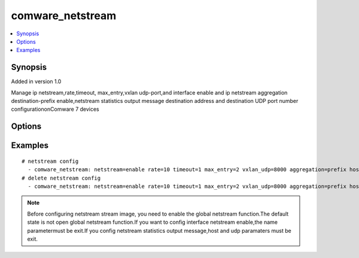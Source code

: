 .. _comware_netstream:


comware_netstream
++++++++++++++++++++++++++++

.. contents::
   :local:
   :depth: 1


Synopsis
--------

Added in version 1.0

Manage ip netstream,rate,timeout, max_entry,vxlan udp-port,and interface enable and ip netstream aggregation destination-prefix enable,netstream statistics output message destination address and destination UDP port number configurationonComware 7 devices

Options
-------

.. raw:: html

    <table border=1 cellpadding=4>
    <tr>
    <th class="head">parameter</th>
    <th class="head">required</th>
    <th class="head">default</th>
    <th class="head">choices</th>
    <th class="head">comments</th>
    </tr><tr style="text-align:center">
        <td style="vertical-align:middle">netstream</td>
        <td style="vertical-align:middle">yes</td>
        <td style="vertical-align:middle"></td>
        <td style="vertical-align:middle"></td>
        <td style="vertical-align:middle;text-align:left">global netstream enable or disable</td>
    </tr>
    <tr style="text-align:center">
        <td style="vertical-align:middle">rate</td>
        <td style="vertical-align:middle">no</td>
        <td style="vertical-align:middle"></td>
        <td style="vertical-align:middle"></td>
        <td style="vertical-align:middle;text-align:left">Configure output rate limit</td>
    </tr>
    <tr style="text-align:center">
        <td style="vertical-align:middle">timeout</td>
        <td style="vertical-align:middle">no</td>
        <td style="vertical-align:middle"></td>
        <td style="vertical-align:middle"></td>
        <td style="vertical-align:middle;text-align:left">Active aging time of configuration flow</td>
    </tr>
    <tr style="text-align:center">
        <td style="vertical-align:middle">max_enter</td>
        <td style="vertical-align:middle">no</td>
        <td style="vertical-align:middle"></td>
        <td style="vertical-align:middle"></td>
        <td style="vertical-align:middle;text-align:left">Active aging time of configuration flow</td>
    </tr>
    <tr style="text-align:center">
        <td style="vertical-align:middle">vxlan_udp</td>
        <td style="vertical-align:middle">no</td>
        <td style="vertical-align:middle"></td>
        <td style="vertical-align:middle"></td>
        <td style="vertical-align:middle;text-align:left">Enable vxlan message statistics function</td>
    </tr>
    <tr style="text-align:center">
        <td style="vertical-align:middle">sampler</td>
        <td style="vertical-align:middle">no</td>
        <td style="vertical-align:middle"></td>
        <td style="vertical-align:middle"></td>
        <td style="vertical-align:middle;text-align:left">Create a sampler.</td>
    </tr>
    <tr style="text-align:center">
        <td style="vertical-align:middle">mode</td>
        <td style="vertical-align:middle">no</td>
        <td style="vertical-align:middle"></td>
        <td style="vertical-align:middle;text-align:left"><ul style="margin:0;"><li>fixed</li><li>random</li></td></td>
        <td style="vertical-align:middle;text-align:left">Sampler mode.if config sampler,this parameter is must be exit.</td>
    </tr>
    <tr style="text-align:center">
        <td style="vertical-align:middle">sampler_rate</td>
        <td style="vertical-align:middle">no</td>
        <td style="vertical-align:middle"></td>
        <td style="vertical-align:middle"></td>
        <td style="vertical-align:middle;text-align:left">Sampler rate. if config sampler,this parameter is must be exit.</td>
    </tr>
    <tr style="text-align:center">
        <td style="vertical-align:middle">version</td>
        <td style="vertical-align:middle">no</td>
        <td style="vertical-align:middle">9</td>
        <td style="vertical-align:middle;text-align:left"><ul style="margin:0;"><li>5</li><li>9</li><li>10</li></td></td>
        <td style="vertical-align:middle;text-align:left">Configure autonomous system options for netstream version.</td>
    </tr>
    <tr style="text-align:center">
        <td style="vertical-align:middle">BGP</td>
        <td style="vertical-align:middle">no</td>
        <td style="vertical-align:middle"></td>
        <td style="vertical-align:middle"></td>
        <td style="vertical-align:middle;text-align:left">BGP next hop option.</td>
    </tr>
    <tr style="text-align:center">
        <td style="vertical-align:middle">inactive</td>
        <td style="vertical-align:middle">no</td>
        <td style="vertical-align:middle"></td>
        <td style="vertical-align:middle"></td>
        <td style="vertical-align:middle;text-align:left">Configure Inactive aging time of flow.(10~600).</td>
    </tr>
    <tr style="text-align:center">
        <td style="vertical-align:middle">source_intf</td>
        <td style="vertical-align:middle">no</td>
        <td style="vertical-align:middle"></td>
        <td style="vertical-align:middle"></td>
        <td style="vertical-align:middle;text-align:left">Configure the source interface of netstream statistical output message.</td>
    </tr>
    <tr style="text-align:center">
        <td style="vertical-align:middle">aggregation</td>
        <td style="vertical-align:middle">no</td>
        <td style="vertical-align:middle"></td>
        <td style="vertical-align:middle;text-align:left"><ul style="margin:0;"><li>as</li><li>prefix</li></td></td>
        <td style="vertical-align:middle;text-align:left">Enter netstream aggregation view and enable it</td>
    </tr>
    <tr style="text-align:center">
        <td style="vertical-align:middle">name</td>
        <td style="vertical-align:middle">no</td>
        <td style="vertical-align:middle"></td>
        <td style="vertical-align:middle"></td>
        <td style="vertical-align:middle;text-align:left">Full name of the interface</td>
    </tr>
    <tr style="text-align:center">
        <td style="vertical-align:middle">interface_enable</td>
        <td style="vertical-align:middle">no</td>
        <td style="vertical-align:middle"></td>
        <td style="vertical-align:middle;text-align:left"><ul style="margin:0;"><li>inbound</li><li>outbound</li></td></td>
        <td style="vertical-align:middle;text-align:left">manage interface netstream enable.To config this, name parameter must be exit.</td>
    </tr>
    <tr style="text-align:center">
        <td style="vertical-align:middle">interface_sampler</td>
        <td style="vertical-align:middle">no</td>
        <td style="vertical-align:middle"></td>
        <td style="vertical-align:middle"></td>
        <td style="vertical-align:middle;text-align:left">manage interface sampler.</td>
    </tr>
    <tr style="text-align:center">
        <td style="vertical-align:middle">host</td>
        <td style="vertical-align:middle">no</td>
        <td style="vertical-align:middle"></td>
        <td style="vertical-align:middle"></td>
        <td style="vertical-align:middle;text-align:left">Configure the destination address of netstream statistical output message.</td>
    </tr>
    <tr style="text-align:center">
        <td style="vertical-align:middle">udp</td>
        <td style="vertical-align:middle">no</td>
        <td style="vertical-align:middle"></td>
        <td style="vertical-align:middle"></td>
        <td style="vertical-align:middle;text-align:left">Configure the destination UDP port number of netstream statistical output message.</td>
    </tr>
    <tr style="text-align:center">
        <td style="vertical-align:middle">vpn_name</td>
        <td style="vertical-align:middle">no</td>
        <td style="vertical-align:middle"></td>
        <td style="vertical-align:middle"></td>
        <td style="vertical-align:middle;text-align:left">Specify the VPN to which the destination address of netstream statistical output message belongs.</td>
    </tr>
    <tr style="text-align:center">
        <td style="vertical-align:middle">state</td>
        <td style="vertical-align:middle">no</td>
        <td style="vertical-align:middle">present</td>
        <td style="vertical-align:middle;text-align:left"><ul style="margin:0;"><li>present</li><li>absent</li></td></td>
        <td style="vertical-align:middle;text-align:left">Desired state for the interface configuration.</td>
    </tr>
    <tr style="text-align:center">
        <td style="vertical-align:middle">port</td>
        <td style="vertical-align:middle">no</td>
        <td style="vertical-align:middle">830</td>
        <td style="vertical-align:middle"></td>
        <td style="vertical-align:middle;text-align:left">NETCONF port number</td>
    </tr>
    <tr style="text-align:center">
        <td style="vertical-align:middle">hostname</td>
        <td style="vertical-align:middle">yes</td>
        <td style="vertical-align:middle"></td>
        <td style="vertical-align:middle"></td>
        <td style="vertical-align:middle;text-align:left">IP Address or hostname of the Comware v7 device that has              NETCONF enabled</td>
    </tr>
    <tr style="text-align:center">
        <td style="vertical-align:middle">username</td>
        <td style="vertical-align:middle">yes</td>
        <td style="vertical-align:middle"></td>
        <td style="vertical-align:middle"></td>
        <td style="vertical-align:middle;text-align:left">Username used to login to the switch</td>
    </tr>
    <tr style="text-align:center">
        <td style="vertical-align:middle">password</td>
        <td style="vertical-align:middle">yes</td>
        <td style="vertical-align:middle"></td>
        <td style="vertical-align:middle"></td>
        <td style="vertical-align:middle;text-align:left">Password used to login to the switch</td>
    </tr>
    <tr style="text-align:center">
        <td style="vertical-align:middle">look_for_keys</td>
        <td style="vertical-align:middle">no</td>
        <td style="vertical-align:middle">False</td>
        <td style="vertical-align:middle"></td>
        <td style="vertical-align:middle;text-align:left">Whether searching for discoverable private key files in ~/.ssh/</td>
    </tr>
    </table><br>


Examples
--------

.. raw:: html

    <br/>


::

    
        
    # netstream config
      - comware_netstream: netstream=enable rate=10 timeout=1 max_entry=2 vxlan_udp=8000 aggregation=prefix host=192.168.1.43 udp=29 state=present username={{ username }} password={{ password }} hostname={{ inventory_hostname }}
    # delete netstream config
      - comware_netstream: netstream=enable rate=10 timeout=1 max_entry=2 vxlan_udp=8000 aggregation=prefix host=192.168.1.43 udp=29 state=absent username={{ username }} password={{ password }} hostname={{ inventory_hostname }}
    

    



.. note:: Before configuring netstream stream image, you need to enable the global netstream function.The default state is not open global netstream function.If you want to config interface netstream enable,the name parametermust be exit.If you config netstream statistics output message,host and udp paramaters must be exit.